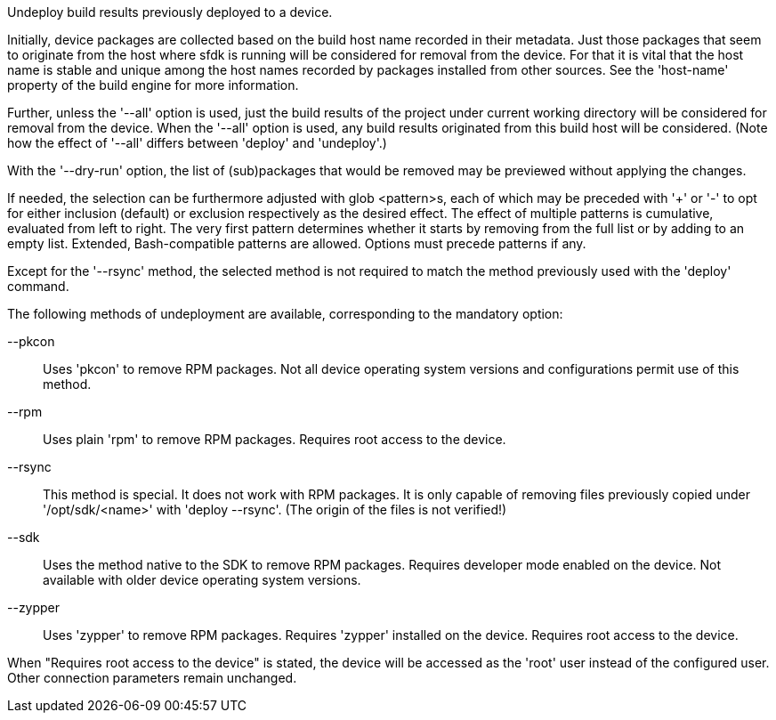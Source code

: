 Undeploy build results previously deployed to a device.

Initially, device packages are collected based on the build host name recorded in their metadata.  Just those packages that seem to originate from the host where sfdk is running will be considered for removal from the device.  For that it is vital that the host name is stable and unique among the host names recorded by packages installed from other sources.  See the 'host-name' property of the build engine for more information.

Further, unless the '--all' option is used, just the build results of the project under current working directory will be considered for removal from the device.  When the '--all' option is used, any build results originated from this build host will be considered.  (Note how the effect of '--all' differs between 'deploy' and 'undeploy'.)

With the '--dry-run' option, the list of (sub)packages that would be removed may be previewed without applying the changes.

If needed, the selection can be furthermore adjusted with glob <pattern>s, each of which may be preceded with '+' or '-' to opt for either inclusion (default) or exclusion respectively as the desired effect.  The effect of multiple patterns is cumulative, evaluated from left to right.  The very first pattern determines whether it starts by removing from the full list or by adding to an empty list.  Extended, Bash-compatible patterns are allowed.  Options must precede patterns if any.

Except for the '--rsync' method, the selected method is not required to match the method previously used with the 'deploy' command.

The following methods of undeployment are available, corresponding to the mandatory option:

--pkcon::
+
--
Uses 'pkcon' to remove RPM packages.  Not all device operating system versions and configurations permit use of this method.
--

--rpm::
+
--
Uses plain 'rpm' to remove RPM packages.  Requires root access to the device.
--

--rsync::
+
--
This method is special.  It does not work with RPM packages.  It is only capable of removing files previously copied under '/opt/sdk/<name>' with 'deploy --rsync'.  (The origin of the files is not verified!)
--

--sdk::
+
--
Uses the method native to the SDK to remove RPM packages. Requires developer mode enabled on the device. Not available with older device operating system versions.
--

--zypper::
+
--
Uses 'zypper' to remove RPM packages.  Requires 'zypper' installed on the device. Requires root access to the device.
--

When "Requires root access to the device" is stated, the device will be accessed as the 'root' user instead of the configured user. Other connection parameters remain unchanged.
